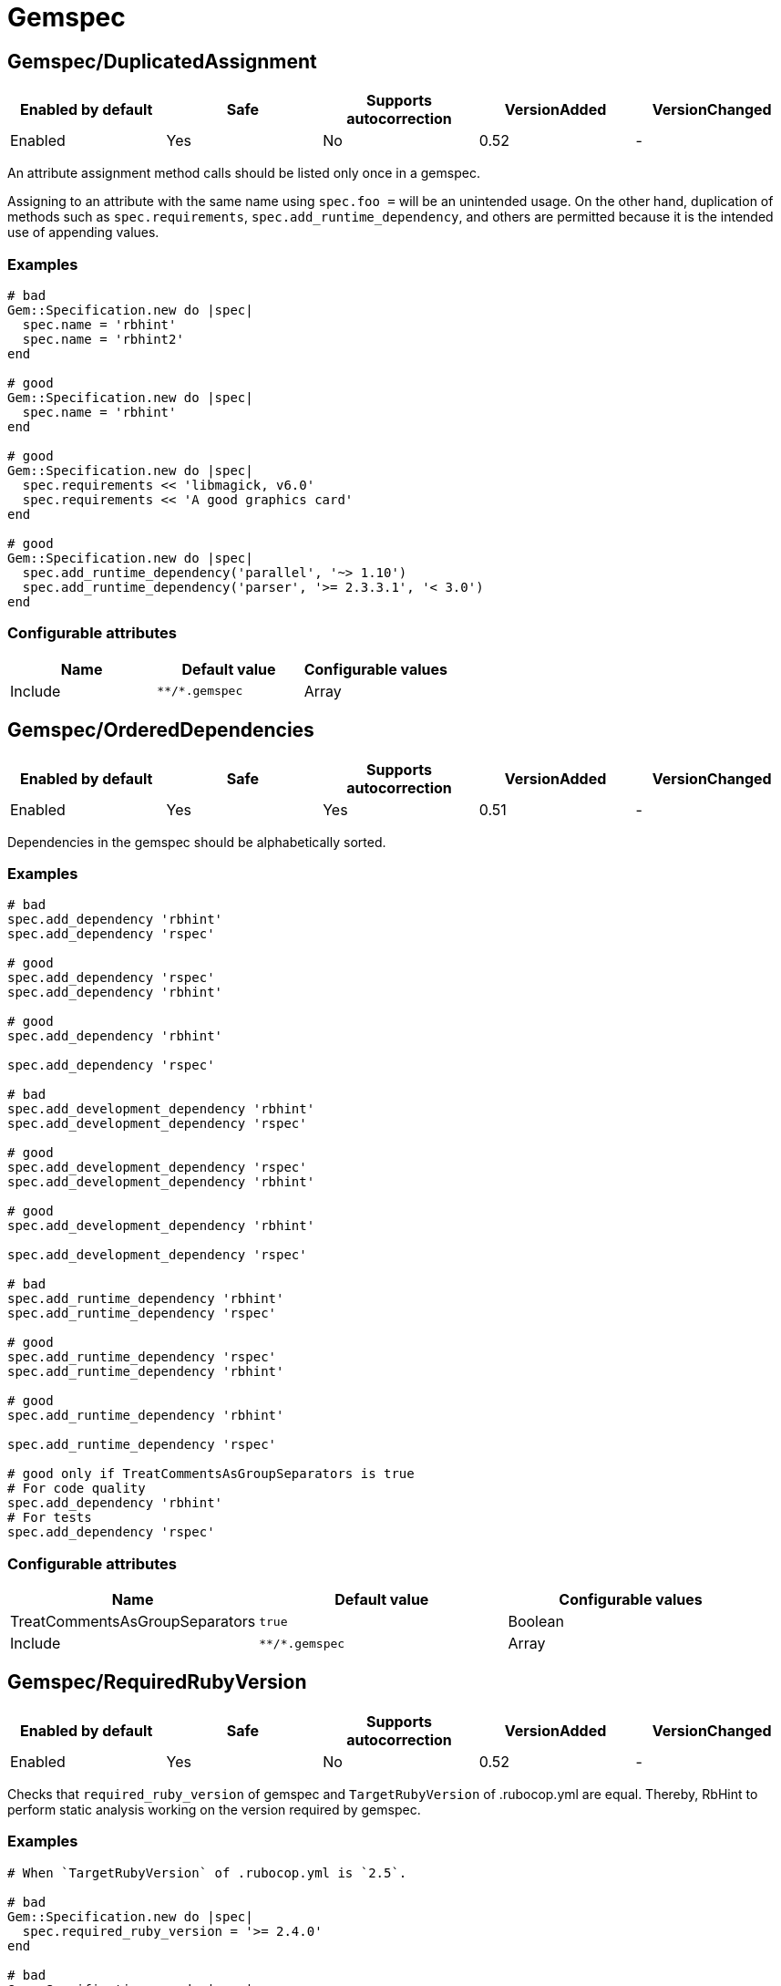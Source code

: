 = Gemspec

== Gemspec/DuplicatedAssignment

|===
| Enabled by default | Safe | Supports autocorrection | VersionAdded | VersionChanged

| Enabled
| Yes
| No
| 0.52
| -
|===

An attribute assignment method calls should be listed only once
in a gemspec.

Assigning to an attribute with the same name using `spec.foo =` will be
an unintended usage. On the other hand, duplication of methods such
as `spec.requirements`, `spec.add_runtime_dependency`, and others are
permitted because it is the intended use of appending values.

=== Examples

[source,ruby]
----
# bad
Gem::Specification.new do |spec|
  spec.name = 'rbhint'
  spec.name = 'rbhint2'
end

# good
Gem::Specification.new do |spec|
  spec.name = 'rbhint'
end

# good
Gem::Specification.new do |spec|
  spec.requirements << 'libmagick, v6.0'
  spec.requirements << 'A good graphics card'
end

# good
Gem::Specification.new do |spec|
  spec.add_runtime_dependency('parallel', '~> 1.10')
  spec.add_runtime_dependency('parser', '>= 2.3.3.1', '< 3.0')
end
----

=== Configurable attributes

|===
| Name | Default value | Configurable values

| Include
| `+**/*.gemspec+`
| Array
|===

== Gemspec/OrderedDependencies

|===
| Enabled by default | Safe | Supports autocorrection | VersionAdded | VersionChanged

| Enabled
| Yes
| Yes
| 0.51
| -
|===

Dependencies in the gemspec should be alphabetically sorted.

=== Examples

[source,ruby]
----
# bad
spec.add_dependency 'rbhint'
spec.add_dependency 'rspec'

# good
spec.add_dependency 'rspec'
spec.add_dependency 'rbhint'

# good
spec.add_dependency 'rbhint'

spec.add_dependency 'rspec'

# bad
spec.add_development_dependency 'rbhint'
spec.add_development_dependency 'rspec'

# good
spec.add_development_dependency 'rspec'
spec.add_development_dependency 'rbhint'

# good
spec.add_development_dependency 'rbhint'

spec.add_development_dependency 'rspec'

# bad
spec.add_runtime_dependency 'rbhint'
spec.add_runtime_dependency 'rspec'

# good
spec.add_runtime_dependency 'rspec'
spec.add_runtime_dependency 'rbhint'

# good
spec.add_runtime_dependency 'rbhint'

spec.add_runtime_dependency 'rspec'

# good only if TreatCommentsAsGroupSeparators is true
# For code quality
spec.add_dependency 'rbhint'
# For tests
spec.add_dependency 'rspec'
----

=== Configurable attributes

|===
| Name | Default value | Configurable values

| TreatCommentsAsGroupSeparators
| `true`
| Boolean

| Include
| `+**/*.gemspec+`
| Array
|===

== Gemspec/RequiredRubyVersion

|===
| Enabled by default | Safe | Supports autocorrection | VersionAdded | VersionChanged

| Enabled
| Yes
| No
| 0.52
| -
|===

Checks that `required_ruby_version` of gemspec and `TargetRubyVersion`
of .rubocop.yml are equal.
Thereby, RbHint to perform static analysis working on the version
required by gemspec.

=== Examples

[source,ruby]
----
# When `TargetRubyVersion` of .rubocop.yml is `2.5`.

# bad
Gem::Specification.new do |spec|
  spec.required_ruby_version = '>= 2.4.0'
end

# bad
Gem::Specification.new do |spec|
  spec.required_ruby_version = '>= 2.6.0'
end

# good
Gem::Specification.new do |spec|
  spec.required_ruby_version = '>= 2.5.0'
end

# good
Gem::Specification.new do |spec|
  spec.required_ruby_version = '>= 2.5'
end

# good
Gem::Specification.new do |spec|
  spec.required_ruby_version = ['>= 2.5.0', '< 2.7.0']
end
----

=== Configurable attributes

|===
| Name | Default value | Configurable values

| Include
| `+**/*.gemspec+`
| Array
|===

== Gemspec/RubyVersionGlobalsUsage

|===
| Enabled by default | Safe | Supports autocorrection | VersionAdded | VersionChanged

| Enabled
| Yes
| No
| 0.72
| -
|===

Checks that `RUBY_VERSION` constant is not used in gemspec.
Using `RUBY_VERSION` is dangerous because value of the
constant is determined by `rake release`.
It's possible to have dependency based on ruby version used
to execute `rake release` and not user's ruby version.

=== Examples

[source,ruby]
----
# bad
Gem::Specification.new do |spec|
  if RUBY_VERSION >= '2.5'
    spec.add_runtime_dependency 'gem_a'
  else
    spec.add_runtime_dependency 'gem_b'
  end
end

# good
Gem::Specification.new do |spec|
  spec.add_runtime_dependency 'gem_a'
end
----

=== Configurable attributes

|===
| Name | Default value | Configurable values

| Include
| `+**/*.gemspec+`
| Array
|===

=== References

* https://rubystyle.guide#no-ruby-version-in-the-gemspec
